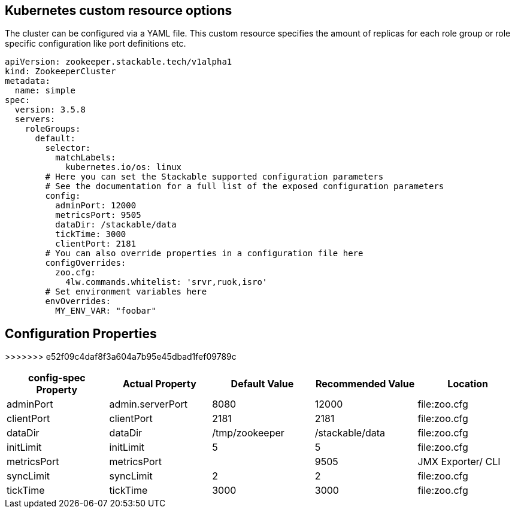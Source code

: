 == Kubernetes custom resource options
The cluster can be configured via a YAML file. This custom resource specifies the amount of replicas for each role group or role specific configuration like port definitions etc.

[source,yaml]
----
apiVersion: zookeeper.stackable.tech/v1alpha1
kind: ZookeeperCluster
metadata:
  name: simple
spec:
  version: 3.5.8
  servers:
    roleGroups:
      default:
        selector:
          matchLabels:
            kubernetes.io/os: linux
        # Here you can set the Stackable supported configuration parameters
        # See the documentation for a full list of the exposed configuration parameters
        config:
          adminPort: 12000
          metricsPort: 9505
          dataDir: /stackable/data
          tickTime: 3000
          clientPort: 2181
        # You can also override properties in a configuration file here
        configOverrides:
          zoo.cfg:
            4lw.commands.whitelist: 'srvr,ruok,isro'
        # Set environment variables here
        envOverrides:
          MY_ENV_VAR: "foobar"
----


== Configuration Properties

[cols="2,2,2,2,1"]
>>>>>>> e52f09c4daf8f3a604a7b95e45dbad1fef09789c
|===
| config-spec Property | Actual Property | Default Value | Recommended Value | Location

| adminPort
| admin.serverPort
| 8080
| 12000
| file:zoo.cfg

| clientPort
| clientPort
| 2181
| 2181
| file:zoo.cfg

| dataDir
| dataDir
| /tmp/zookeeper
| /stackable/data
| file:zoo.cfg

| initLimit
| initLimit
| 5
| 5
| file:zoo.cfg

| metricsPort
| metricsPort
|
| 9505
| JMX Exporter/ CLI

| syncLimit
| syncLimit
| 2
| 2
| file:zoo.cfg

| tickTime
| tickTime
| 3000
| 3000
| file:zoo.cfg

|===
